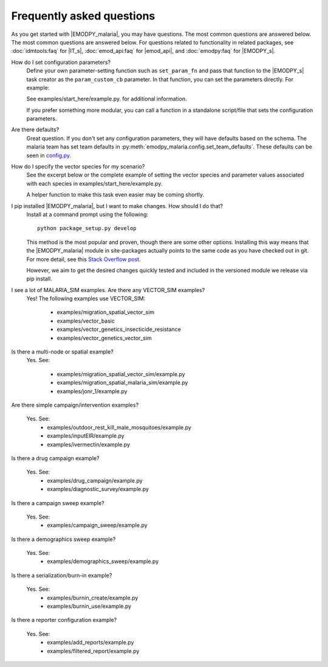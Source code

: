 ==========================
Frequently asked questions
==========================

As you get started with |EMODPY_malaria|, you may have questions. The most common
questions are answered below. The most common questions are answered below. For
questions related to functionality in related packages, see :doc:`idmtools:faq`
for |IT_s|, :doc:`emod_api:faq` for |emod_api|, and :doc:`emodpy:faq` for
|EMODPY_s|.

How do I set configuration parameters?
   Define your own parameter-setting function such as ``set_param_fn`` and pass
   that function to the |EMODPY_s| task creator as the ``param_custom_cb``
   parameter. In that function, you can set the parameters directly. For
   example:

   .. literalinclude:: ../examples/start_here/example.py
      :lines: 55-82

   See examples/start_here/example.py. for additional information.

   If you prefer something more modular, you can call a function in a standalone
   script/file that sets the configuration parameters.

Are there defaults?
   Great question. If you don't set any configuration parameters, they will have
   defaults based on the schema. The malaria team has set team defaults in
   :py:meth:`emodpy_malaria.config.set_team_defaults`. These defaults can be seen
   in `config.py <https://github.com/InstituteforDiseaseModeling/emodpy-malaria/blob/main/emodpy_malaria/config.py>`_.


.. How do I specify the log level for |EMOD_s|? I get a schema error when I try to set it now.

.. TBD

How do I specify the vector species for my scenario?
   See the excerpt below or the complete example of setting the vector species
   and parameter values associated with each species in
   examples/start_here/example.py.

   .. literalinclude:: ../examples/start_here/example.py
      :lines: 55-82

   A helper function to make this task even easier may be coming shortly.

I pip installed |EMODPY_malaria|, but I want to make changes. How should I do that?
   Install at a command prompt using the following::

   	python package_setup.py develop

   This method is the most popular and proven, though there are some other
   options. Installing this way means that the |EMODPY_malaria| module in
   site-packages actually points to the same code as you have checked out in git.
   For more detail, see this `Stack Overflow post
   <https://stackoverflow.com/questions/19048732/python-setup-py-develop-vs-install#19048754>`_.

   However, we aim to get the desired changes quickly tested and included in the
   versioned module we release via pip install.

I see a lot of MALARIA_SIM examples. Are there any VECTOR_SIM examples?
   Yes! The following examples use VECTOR_SIM:

      * examples/migration_spatial_vector_sim
      * examples/vector_basic
      * examples/vector_genetics_insecticide_resistance
      * examples/vector_genetics_vector_sim

Is there a multi-node or spatial example?
   Yes. See:

      * examples/migration_spatial_vector_sim/example.py
      * examples/migration_spatial_malaria_sim/example.py
      * examples/jonr_1/example.py

Are there simple campaign/intervention examples?

   Yes. See:
      * examples/outdoor_rest_kill_male_mosquitoes/example.py
      * examples/inputEIR/example.py
      * examples/ivermectin/example.py

Is there a drug campaign example?

   Yes. See:
      * examples/drug_campaign/example.py
      * examples/diagnostic_survey/example.py

Is there a campaign sweep example?

   Yes. See:
      * examples/campaign_sweep/example.py

Is there a demographics sweep example?

   Yes. See:
      * examples/demographics_sweep/example.py

Is there a serialization/burn-in example?

   Yes. See:
      * examples/burnin_create/example.py
      * examples/burnin_use/example.py

Is there a reporter configuration example?

   Yes. See:
      * examples/add_reports/example.py
      * examples/filtered_report/example.py


